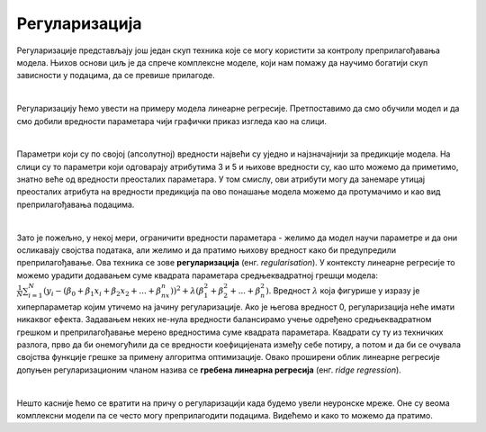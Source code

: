 Регуларизација
==============

Регуларизације представљају још једaн скуп техника које се могу користити за контролу преприлагођавања модела. Њихов основи циљ je да 
спрече комплексне моделе, који нам помажу да научимо богатији скуп зависности у подацима, да се превише прилагоде. 

|

Регуларизацију ћемо увести на примеру модела линеарне регресије. Претпоставимо да смо обучили модел и да смо добили вредности параметара 
чији графички приказ изгледа као на слици. 

.. image:: ../../_images/reg1.png
    :width: 450
    :align: center


|

Параметри који су по својој (апсолутној) вредности највећи су уједно и најзначајнији за предикције модела. На слици су то параметри који одговарају атрибутима 
3 и 5 и њихове вредности су, као што можемо да приметимо, знатно веће од вредности преосталих параметара. У том смислу, ови атрибути могу да занемаре 
утицај преосталих атрибута на вредности предикција па ово понашање модела можемо да протумачимо и као вид преприлагођавања подацима.

|

Зато је пожељно, у некој мери, ограничити вредности параметара - желимо да модел научи параметре и да они осликавају својства података, али 
желимо и да пратимо њихову вредност како би предупредили преприлагођавање. Ова техника се зове **регуларизација** (енг. *regularisation*). 
У контексту линеарне регресије то можемо урадити додавањем суме квадрата параметара средњеквадратној грешци модела: 
:math:`\frac{1}{N}\sum_{i=1}^N{(y_i - (\beta_0 + \beta_1x_i + \beta_2x_2 + ... + \beta_nx_n))^2} + \lambda(\beta_1^2 + \beta_2^2 + ... + \beta_n^2)`.
Вредност :math:`λ` која фигурише у изразу је хиперпараметар којим утичемо на јачину регуларизације. Ако је његова вредност 0, регуларизација неће имати 
никаквог ефекта. Задавањем неких не-нула вредности балансирамо учење одређено средњеквадратном грешком и преприлагођавање мерено вредностима 
суме квадрата параметара. Квадрати су ту из техничких разлога, прво да би онемогућили да се вредности коефицијената између себе потиру, а 
потом и да би се очувала својства функције грешке за примену алгоритма оптимизације. Овако проширени облик линеарне регресије допуњен 
регуларизационим чланом назива се **гребена линеарна регресија** (енг. *ridge regression*). 

|

Нешто касније ћемо се вратити на причу о регуларизацији када будемо увели неуронске мреже. Оне су веома комплексни модели па се често могу преприлагодити подацима. 
Видећемо и како то можемо да пратимо.  


